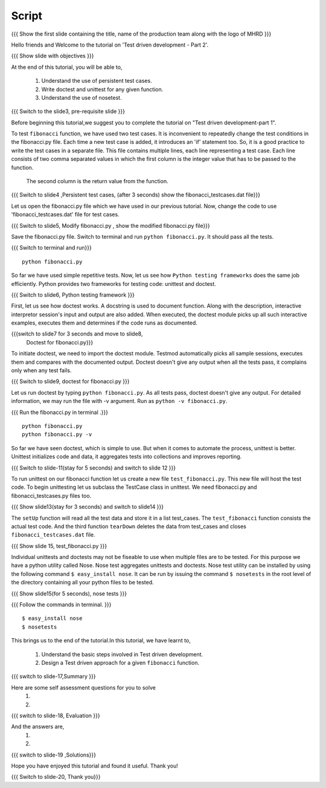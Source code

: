.. Objectives
.. ----------
   
   .. At the end of this tutorial, you will be able to:
   
 .. Understand the use of persistent test cases.
 .. Write doctest and unittest for any given function.
 .. Understand the use of nosetest.

.. Prerequisites
.. -------------

..   1. Test driven development - Part 1

 
Script
------

.. L1

{{{ Show the  first slide containing the title, name of the production
team along with the logo of MHRD }}}

.. R1

Hello friends and Welcome to the tutorial on 
'Test driven development - Part 2'.

.. L2

{{{ Show slide with objectives }}} 

.. R2

At the end of this tutorial, you will be able to,

 1. Understand the use of persistent test cases.
 #. Write doctest and unittest for any given function.
 #. Understand the use of nosetest.

.. L3

{{{ Switch to the slide3, pre-requisite slide }}}

.. R3

Before beginning this tutorial,we suggest you to complete the 
tutorial on "Test driven development-part 1".

.. R4

To test ``fibonacci`` function, we have used two test cases.
It is inconvenient to repeatedly change the test conditions in
the fibonacci.py file. Each time a new test case is added, it
introduces an 'if' statement too.
So, it is a good practice to write the test cases in a separate file.
This file contains multiple lines, each line representing a test case.
Each line consists of two comma separated values in which the 
first column is the integer value that has to be passed to the function.
 The second column is the return value from the function.



.. L4

{{{ Switch to slide4 ,Persistent test cases, (after 3 seconds) show the
fibonacci_testcases.dat file}}}


.. R5

Let us open the fibonacci.py file which we have used in our 
previous tutorial. Now, change the code to use 'fibonacci_testcases.dat'
file for test cases.


.. L5

{{{ Switch to slide5, Modify fibonacci.py , show the modified
fibonacci.py file}}}

.. R6 

Save the fibonacci.py file. Switch to terminal and run 
``python fibonacci.py``. It should pass all the tests.


.. L6

{{{ Switch to terminal and run}}}
::

    python fibonacci.py

.. R7

So far we have used simple repetitive tests.
Now, let us see how ``Python testing frameworks`` does the
same job efficiently.
Python provides two frameworks for testing code: unittest and
doctest.

.. L7
 
{{{ Switch to slide6, Python testing framework }}}

.. R8

First, let us see how doctest works. 
A docstring is used to document function. Along with the 
description, interactive interpretor session's input and 
output are also added.
When executed, the doctest module picks up all such interactive 
examples, executes them and determines if the code runs
as documented.

.. L8

{{{switch to slide7 for 3 seconds and move to slide8,
 Doctest for fibonacci.py}}}

.. R9

To initiate doctest, we need to import the doctest module.
Testmod automatically picks all sample sessions, executes
them and compares with the documented output.
Doctest doesn't give any output when all the tests pass,
it complains only when any test fails.

.. L9

{{{ Switch to slide9, doctest for fibonacci.py }}}

.. R10

Let us run doctest by typing ``python fibonacci.py``.
As all tests pass, doctest doesn't give any output.
For detailed information, we may run the file with -v argument.
Run as ``python -v fibonacci.py``.

.. L10

{{{ Run the fibonacci.py in terminal .}}}
::
     
    python fibonacci.py
    python fibonacci.py -v

.. R11

So far we have seen doctest, which is simple to use. But when
it comes to automate the process, unittest is better.
Unittest initializes code and data, it aggregates 
tests into collections and improves reporting.

.. L11

{{{ Switch to slide-11(stay for 5 seconds) and switch to slide 12 }}}

   
.. R12

To run unittest on our fibonacci function let us create a
new file ``test_fibonacci.py``. This new file will host the
test code.
To begin unittesting let us subclass the TestCase class 
in unittest. We need fibonacci.py and fibonacci_testcases.py
files too.


.. L12

{{{ Show slide13(stay for 3 seconds) and switch to slide14 }}}


.. R13

The ``setUp`` function will read all the test data and store
it in a list test_cases. The ``test_fibonacci`` function 
consists the actual test code. And the third  function ``tearDown``
deletes the data from test_cases 
and closes ``fibonacci_testcases.dat`` file.

.. L13

{{{ Show slide 15, test_fibonacci.py }}}


.. R14

Individual unittests and doctests may not be fiseable to use when
multiple files are to be tested. For this purpose we have a python
utility called Nose. Nose test aggregates unittests and doctests. Nose
test utility can be installed by using the following command 
``$ easy_install nose``. It can be run by issuing the command ``$ nosetests``
in the root level of the directory containing all your python files to be tested.

.. L14

{{{ Show slide15(for 5 seconds), nose tests }}}

{{{ Follow the commands in terminal. }}}

::

    $ easy_install nose
    $ nosetests
    
.. R15    


This brings us to the end of the tutorial.In this tutorial,
we have learnt to,
 
 1. Understand the basic steps involved in Test driven development.
 #. Design a Test driven approach for a given ``fibonacci`` function.


.. L15

{{{ switch to slide-17,Summary }}}

.. R16

Here are some self assessment questions for you to solve
 1.

 2. 

.. L16

{{{ switch to slide-18, Evaluation }}}

.. R17

And the answers are,
 1.

 2.

.. L17

{{{ switch to slide-19 ,Solutions}}}

.. R18

Hope you have enjoyed this tutorial and found it useful.
Thank you!

.. L18

{{{ Switch to slide-20, Thank you}}}


